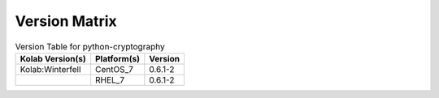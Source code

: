 .. _about-python-cryptography-version-matrix:

Version Matrix
==============

.. table:: Version Table for python-cryptography

    +---------------------+---------------+--------------------------------------+
    | Kolab Version(s)    | Platform(s)   | Version                              |
    +=====================+===============+======================================+
    | Kolab:Winterfell    | CentOS_7      | 0.6.1-2                              |
    +---------------------+---------------+--------------------------------------+
    |                     | RHEL_7        | 0.6.1-2                              |
    +---------------------+---------------+--------------------------------------+
